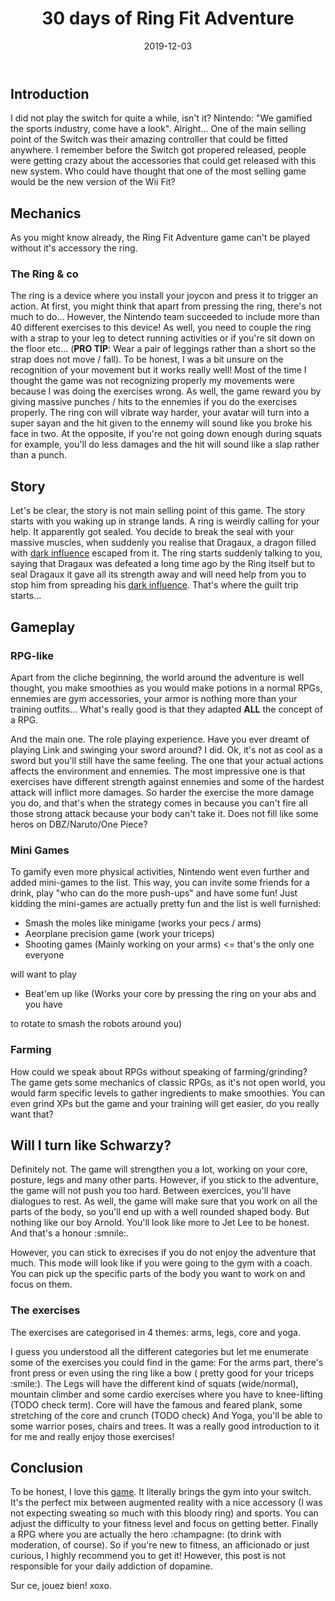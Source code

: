 #+TITLE: 30 days of Ring Fit Adventure
#+DATE: 2019-12-03
#+TAGS[]: Sport Switch
#+CATEGORIES[]: "Video Games"
#+DRAFT: true

** Introduction
I did not play the switch for quite a while, isn't it? Nintendo: "We gamified the sports industry, come have a look". Alright...
One of the main selling point of the Switch was their amazing controller that could be fitted anywhere. I remember before the Switch got propered released,
people were getting crazy about the accessories that could get released with this new system.
Who could have thought that one of the most selling game would be the new version of the Wii Fit?

# TODO: Add miniature

** Mechanics
   As you might know already, the Ring Fit Adventure game can't be played without it's accessory the ring.
*** The Ring & co
    The ring is a device where you install your joycon and press it to trigger an action. At first,
you might think that apart from pressing the ring, there's not much to do... However, the Nintendo team succeeded to include more than 40 different exercises
to this device! As well, you need to couple the ring with a strap to your leg to detect running activities or if you're sit down on the floor etc... (**PRO TIP**: Wear a pair of leggings
rather than a short so the strap does not move / fall). To be honest, I was a bit unsure on the recognition of your movement but it works really well!
Most of the time I thought the game was not recognizing properly my movements were because I was doing the exercises wrong.
As well, the game reward you by giving massive punches / hits to the ennemies if you do the exercises properly. The ring con will vibrate way harder, your avatar will turn into a super sayan and
the hit given to the ennemy will sound like you broke his face in two. At the opposite, if you're not going down enough during squats for example, you'll do less damages and the hit will sound
like a slap rather than a punch.

# TODO: Add picture of the ring

** Story
   Let's be clear, the story is not main selling point of this game. The story starts with you waking up in strange lands. A ring is weirdly calling for your help.
It apparently got sealed. You decide to break the seal with your massive muscles, when suddenly you realise that Dragaux, a dragon filled with _dark influence_ escaped from it.
The ring starts suddenly talking to you, saying that Dragaux was defeated a long time ago by the Ring itself but to seal Dragaux it gave all its strength
 away and will need help from you to stop him from spreading his _dark influence_. That's where the guilt trip starts...

# TODO: Add picture of Dragaux

** Gameplay
*** RPG-like

Apart from the cliche beginning, the world around the adventure is well thought,
you make smoothies as you would make potions in a normal RPGs,
ennemies are gym accessories, your armor is nothing more than your training
outfits... What's really good is that they adapted **ALL** the concept of a
 RPG.

And the main one. The role playing experience. Have you ever dreamt of playing
Link and swinging your sword around? I did. Ok, it's not as cool as a sword
but you'll still have the same feeling. The one that your actual actions
affects the environment and ennemies. The most impressive one is that
exercises have different strength against ennemies and some of the hardest
attack will inflict more damages. So harder the exercise the more damage you do,
and that's when the strategy comes in because you can't fire all those strong
attack because your body can't take it. Does not fill like some heros on DBZ/Naruto/One Piece?

# TODO: Add pictures of lvls

*** Mini Games
    To gamify even more physical activities, Nintendo went even further and
added mini-games to the list. This way, you can invite some friends for
a drink, play "who can do the more push-ups" and have some fun! Just kidding
the mini-games are actually pretty fun and the list is well furnished:
- Smash the moles like minigame (works your pecs / arms)
- Aeorplane precision game (work your triceps)
- Shooting games (Mainly working on your arms) <= that's the only one everyone
will want to play
- Beat'em up like (Works your core by pressing the ring on your abs and you have
to rotate to smash the robots around you)

# TODO: Add picture of minigames

*** Farming
    How could we speak about RPGs without speaking of farming/grinding?
The game gets some mechanics of classic RPGs, as it's not open world, you
would farm specific levels to gather ingredients to make smoothies. You can
even grind XPs but the game and your training will get easier, do you really want that?


** Will I turn like Schwarzy?

   Definitely not. The game will strengthen you a lot, working on your core,
 posture, legs and many other parts. However, if you stick to the adventure,
the game will not push you too hard. Between exercices, you'll have dialogues
to rest. As well, the game will make sure that you work on all the parts of
the body, so you'll end up with a well rounded shaped body. But nothing like
our boy Arnold. You'll look like more to Jet Lee to be honest. And that's a
honour :smnile:.

However, you can stick to exrecises if you do not enjoy the adventure that much.
This mode will look like if you were going to the gym with a coach. You can
pick up the specific parts of the body you want to work on and focus on them.

*** The exercises
The exercises are categorised in 4 themes: arms, legs, core and yoga.

I guess you understood all the different categories but let me enumerate some
of the exercises you could find in the game:
For the arms part, there's front press or even using the ring like a bow (
pretty good for your triceps :smile:).
The Legs will have the different kind of squats (wide/normal), mountain climber
and some cardio exercises where you have to knee-lifting (TODO check term).
Core will have the famous and feared plank, some stretching of the core and
crunch (TODO check)
And Yoga, you'll be able to some warrior poses, chairs and trees. It was a
really good introduction to it for me and really enjoy those exercises!

# TODO: Add picture of all the exercises

** Conclusion


To be honest, I love this _game_. It literally brings the gym into your
switch. It's the perfect mix between augmented reality with a nice accessory (I was not expecting sweating so much with
this bloody ring) and sports. You can adjust the difficulty to your fitness
level and focus on getting better. Finally a RPG where you are actually
the hero :champagne: (to drink with moderation, of course). So if you're
new to fitness, an afficionado or just curious, I highly recommend you
to get it! However, this post is not responsible for your daily addiction
of dopamine.

Sur ce, jouez bien! xoxo.
